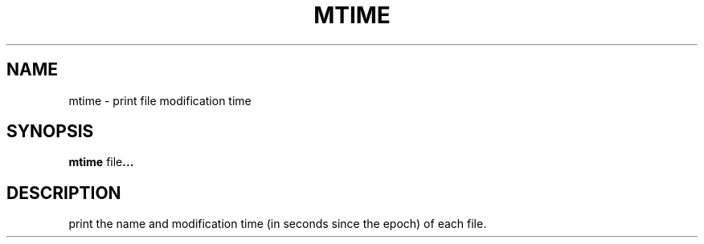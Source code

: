 .TH MTIME 1 mtime\-VERSION
.SH NAME
mtime \- print file modification time
.SH SYNOPSIS
.B mtime
.RB file ...
.SH DESCRIPTION
print the name and modification time (in seconds since the epoch) of each file.
